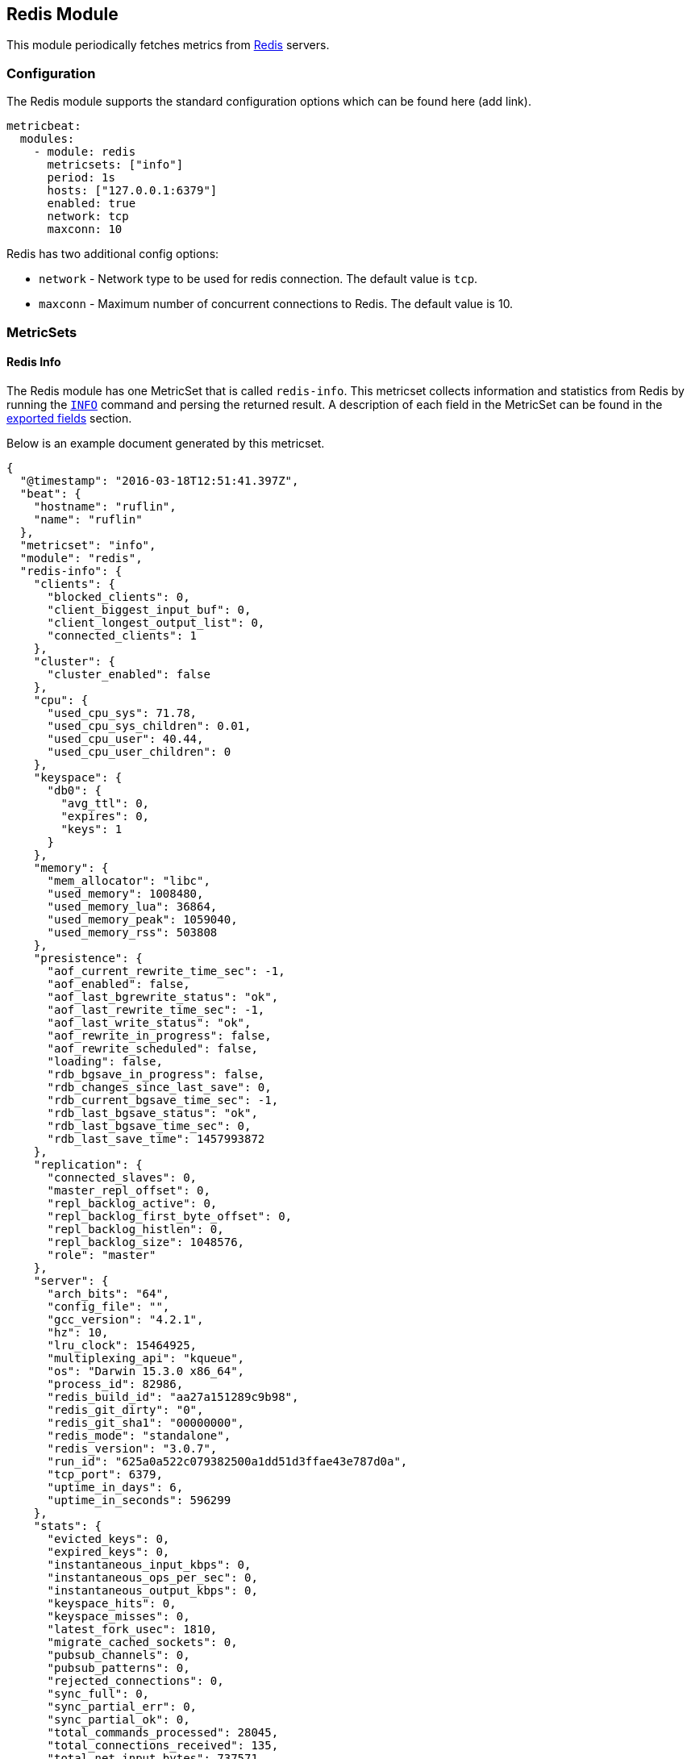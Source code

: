 [[metricbeat-redis-module]]
== Redis Module

This module periodically fetches metrics from http://redis.io/[Redis] servers.

=== Configuration

The Redis module supports the standard configuration options which can be found
here (add link).

[source,yaml]
----
metricbeat:
  modules:
    - module: redis
      metricsets: ["info"]
      period: 1s
      hosts: ["127.0.0.1:6379"]
      enabled: true
      network: tcp
      maxconn: 10
----

Redis has two additional config options:

* `network` - Network type to be used for redis connection. The default value is
  `tcp`.
* `maxconn` - Maximum number of concurrent connections to Redis. The default value
  is 10.

=== MetricSets

==== Redis Info

The Redis module has one MetricSet that is called `redis-info`. This metricset
collects information and statistics from Redis by running the
http://redis.io/commands/INFO[`INFO`] command and persing the returned result. A
description of each field in the MetricSet can be found in the
<<exported-fields-redis,exported fields>> section.

Below is an example document generated by this metricset.

[source,json]
----
{
  "@timestamp": "2016-03-18T12:51:41.397Z",
  "beat": {
    "hostname": "ruflin",
    "name": "ruflin"
  },
  "metricset": "info",
  "module": "redis",
  "redis-info": {
    "clients": {
      "blocked_clients": 0,
      "client_biggest_input_buf": 0,
      "client_longest_output_list": 0,
      "connected_clients": 1
    },
    "cluster": {
      "cluster_enabled": false
    },
    "cpu": {
      "used_cpu_sys": 71.78,
      "used_cpu_sys_children": 0.01,
      "used_cpu_user": 40.44,
      "used_cpu_user_children": 0
    },
    "keyspace": {
      "db0": {
        "avg_ttl": 0,
        "expires": 0,
        "keys": 1
      }
    },
    "memory": {
      "mem_allocator": "libc",
      "used_memory": 1008480,
      "used_memory_lua": 36864,
      "used_memory_peak": 1059040,
      "used_memory_rss": 503808
    },
    "presistence": {
      "aof_current_rewrite_time_sec": -1,
      "aof_enabled": false,
      "aof_last_bgrewrite_status": "ok",
      "aof_last_rewrite_time_sec": -1,
      "aof_last_write_status": "ok",
      "aof_rewrite_in_progress": false,
      "aof_rewrite_scheduled": false,
      "loading": false,
      "rdb_bgsave_in_progress": false,
      "rdb_changes_since_last_save": 0,
      "rdb_current_bgsave_time_sec": -1,
      "rdb_last_bgsave_status": "ok",
      "rdb_last_bgsave_time_sec": 0,
      "rdb_last_save_time": 1457993872
    },
    "replication": {
      "connected_slaves": 0,
      "master_repl_offset": 0,
      "repl_backlog_active": 0,
      "repl_backlog_first_byte_offset": 0,
      "repl_backlog_histlen": 0,
      "repl_backlog_size": 1048576,
      "role": "master"
    },
    "server": {
      "arch_bits": "64",
      "config_file": "",
      "gcc_version": "4.2.1",
      "hz": 10,
      "lru_clock": 15464925,
      "multiplexing_api": "kqueue",
      "os": "Darwin 15.3.0 x86_64",
      "process_id": 82986,
      "redis_build_id": "aa27a151289c9b98",
      "redis_git_dirty": "0",
      "redis_git_sha1": "00000000",
      "redis_mode": "standalone",
      "redis_version": "3.0.7",
      "run_id": "625a0a522c079382500a1dd51d3ffae43e787d0a",
      "tcp_port": 6379,
      "uptime_in_days": 6,
      "uptime_in_seconds": 596299
    },
    "stats": {
      "evicted_keys": 0,
      "expired_keys": 0,
      "instantaneous_input_kbps": 0,
      "instantaneous_ops_per_sec": 0,
      "instantaneous_output_kbps": 0,
      "keyspace_hits": 0,
      "keyspace_misses": 0,
      "latest_fork_usec": 1810,
      "migrate_cached_sockets": 0,
      "pubsub_channels": 0,
      "pubsub_patterns": 0,
      "rejected_connections": 0,
      "sync_full": 0,
      "sync_partial_err": 0,
      "sync_partial_ok": 0,
      "total_commands_processed": 28045,
      "total_connections_received": 135,
      "total_net_input_bytes": 737571,
      "total_net_output_bytes": 53981809
    }
  },
  "rtt": 1317,
  "type": "metricsets"
}
----
